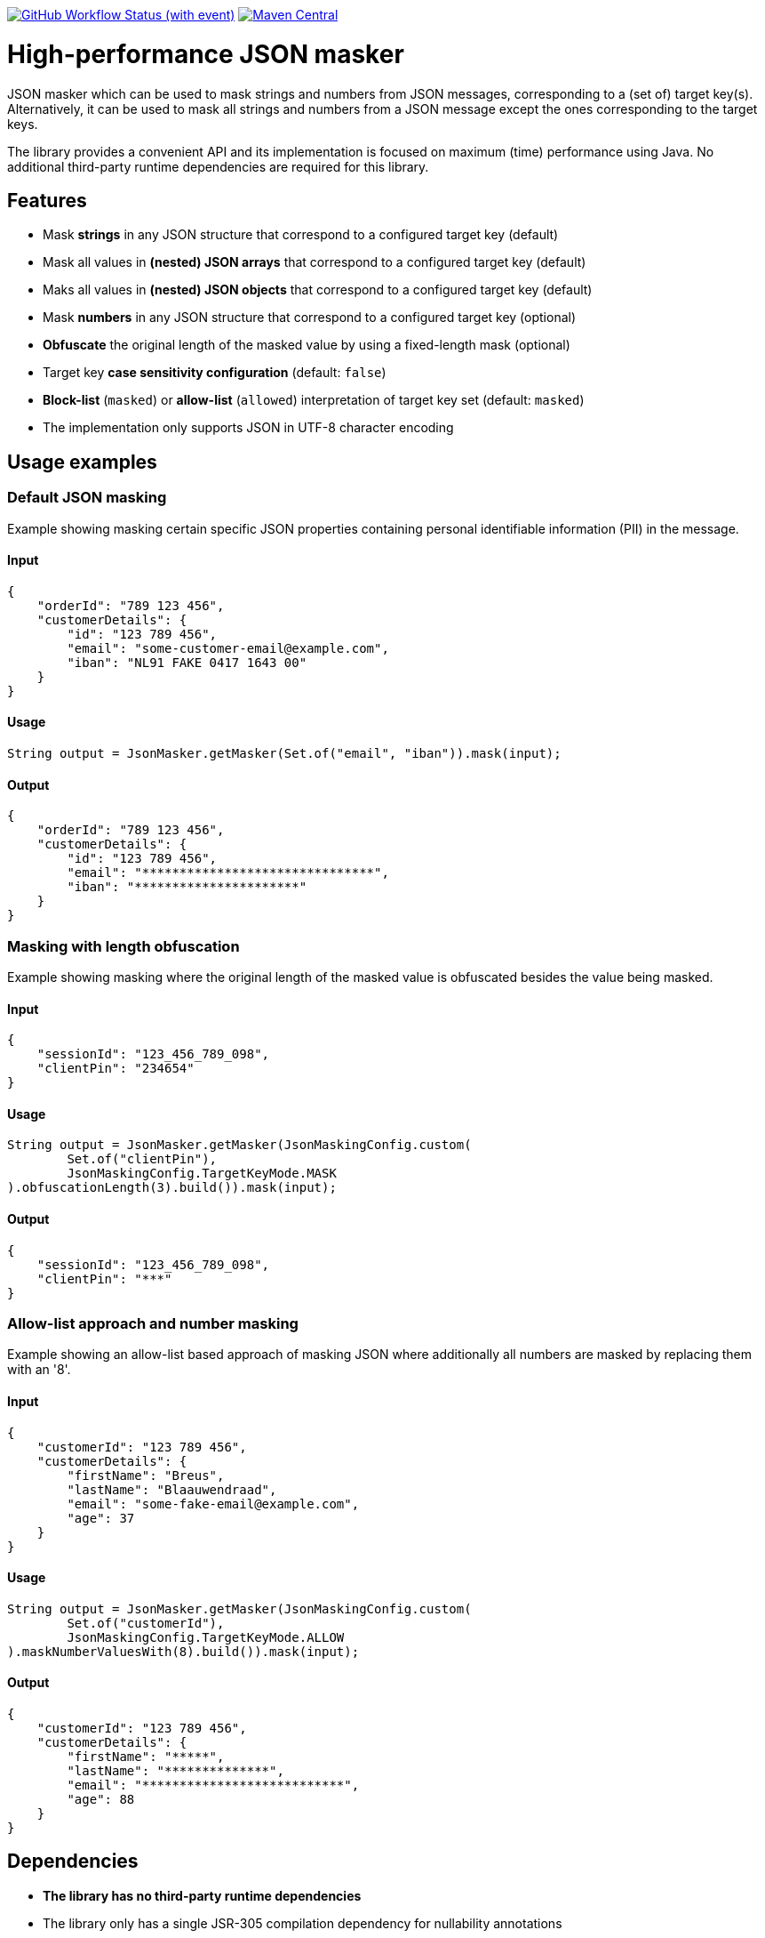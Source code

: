 image:https://img.shields.io/github/actions/workflow/status/Breus/json-masker/build.yml[GitHub Workflow Status (with event),link="https://github.com/Breus/json-masker/actions/workflows/build.yml?query=branch%3Amaster"]
image:https://img.shields.io/maven-central/v/dev.blaauwendraad/json-masker[Maven Central,link="https://central.sonatype.com/artifact/dev.blaauwendraad/json-masker"]

= High-performance JSON masker

JSON masker which can be used to mask strings and numbers from JSON messages, corresponding to a (set of) target key(s).
Alternatively, it can be used to mask all strings and numbers from a JSON message except the ones corresponding to the target keys.

The library provides a convenient API and its implementation is focused on maximum (time) performance using Java.
No additional third-party runtime dependencies are required for this library.

== Features

- Mask **strings** in any JSON structure that correspond to a configured target key (default)
- Mask all values in **(nested) JSON arrays** that correspond to a configured target key (default)
- Maks all values in **(nested) JSON objects** that correspond to a configured target key (default)
- Mask **numbers** in any JSON structure that correspond to a configured target key (optional)
- **Obfuscate** the original length of the masked value by using a fixed-length mask (optional)
- Target key **case sensitivity configuration** (default: `false`)
- **Block-list** (`masked`) or **allow-list** (`allowed`) interpretation of target key set (default: `masked`)
- The implementation only supports JSON in UTF-8 character encoding

== Usage examples

=== Default JSON masking

Example showing masking certain specific JSON properties containing personal identifiable information (PII) in the message.

==== Input

[source,json]
----
{
    "orderId": "789 123 456",
    "customerDetails": {
        "id": "123 789 456",
        "email": "some-customer-email@example.com",
        "iban": "NL91 FAKE 0417 1643 00"
    }
}
----

==== Usage

[source,java]
----
String output = JsonMasker.getMasker(Set.of("email", "iban")).mask(input);
----

==== Output

[source,json]
----
{
    "orderId": "789 123 456",
    "customerDetails": {
        "id": "123 789 456",
        "email": "*******************************",
        "iban": "**********************"
    }
}
----

=== Masking with length obfuscation

Example showing masking where the original length of the masked value is obfuscated besides the value being masked.

==== Input

[source,json]
----
{
    "sessionId": "123_456_789_098",
    "clientPin": "234654"
}
----

==== Usage

[source,java]
----
String output = JsonMasker.getMasker(JsonMaskingConfig.custom(
        Set.of("clientPin"),
        JsonMaskingConfig.TargetKeyMode.MASK
).obfuscationLength(3).build()).mask(input);
----

==== Output

[source,json]
----
{
    "sessionId": "123_456_789_098",
    "clientPin": "***"
}

----

=== Allow-list approach and number masking

Example showing an allow-list based approach of masking JSON where additionally all numbers are masked by replacing them with an '8'.

==== Input

[source,json]
{
    "customerId": "123 789 456",
    "customerDetails": {
        "firstName": "Breus",
        "lastName": "Blaauwendraad",
        "email": "some-fake-email@example.com",
        "age": 37
    }
}

==== Usage

[source,java]
String output = JsonMasker.getMasker(JsonMaskingConfig.custom(
        Set.of("customerId"),
        JsonMaskingConfig.TargetKeyMode.ALLOW
).maskNumberValuesWith(8).build()).mask(input);

==== Output

[source,json]
{
    "customerId": "123 789 456",
    "customerDetails": {
        "firstName": "*****",
        "lastName": "**************",
        "email": "***************************",
        "age": 88
    }
}

== Dependencies

* **The library has no third-party runtime dependencies**
* The library only has a single JSR-305 compilation dependency for nullability annotations
* The test/benchmark dependencies for this library are listed in the `build.gradle`

== Performance considerations

This library uses a dedicated multi-target algorithm by looking for a JSON key and checking whether the target key set contains this key in constant time.

The time complexity of this algorithm scales only linear in the message input length.
Additionally, the target key set size has negligible impact on the performance.

== Benchmarks

[source]
----
Benchmark                               (jsonSize)  (maskedKeyProbability)  (obfuscationLength)   Mode  Cnt        Score   Error  Units
JsonMaskerBenchmark.baselineCountBytes         1kb                     0.1                 none  thrpt       3973935.739          ops/s
JsonMaskerBenchmark.jacksonString              1kb                     0.1                 none  thrpt        112680.854          ops/s
JsonMaskerBenchmark.jsonMaskerBytes            1kb                     0.1                 none  thrpt       1225579.252          ops/s
JsonMaskerBenchmark.jsonMaskerString           1kb                     0.1                 none  thrpt        476463.063          ops/s

JsonMaskerBenchmark.baselineCountBytes         2mb                    0.01                 none  thrpt          2269.735          ops/s
JsonMaskerBenchmark.jacksonString              2mb                    0.01                 none  thrpt            29.844          ops/s
JsonMaskerBenchmark.jsonMaskerBytes            2mb                    0.01                 none  thrpt           419.823          ops/s
JsonMaskerBenchmark.jsonMaskerString           2mb                    0.01                 none  thrpt            86.108          ops/s
----

For full benchmark results see link:src/jmh/benchmark-history[benchmark-history]

